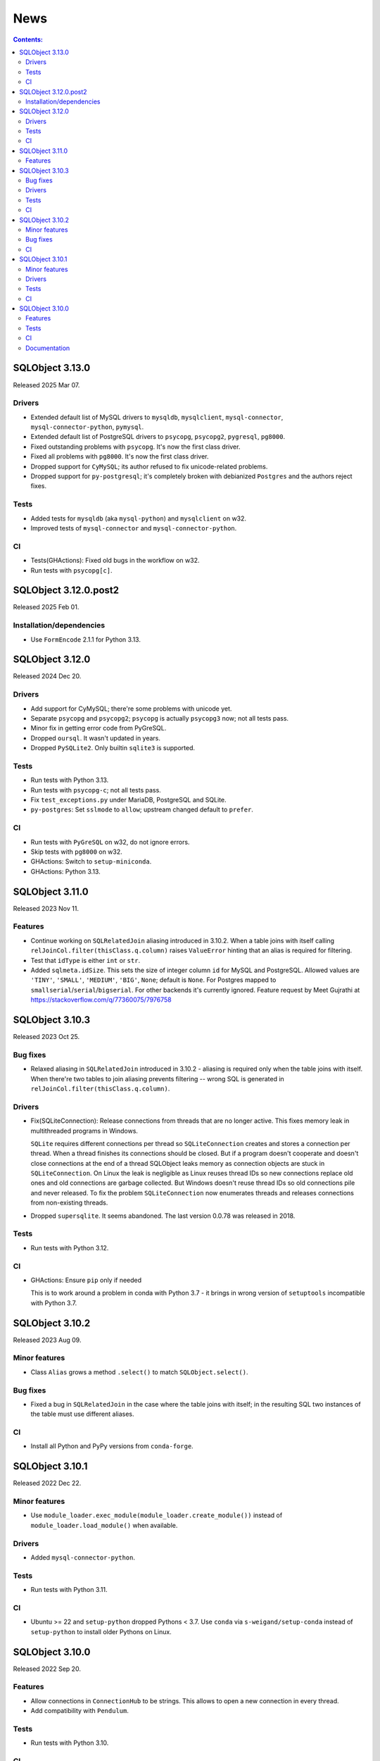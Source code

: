 ++++
News
++++

.. contents:: Contents:
   :backlinks: none

SQLObject 3.13.0
================

Released 2025 Mar 07.

Drivers
-------

* Extended default list of MySQL drivers to ``mysqldb``, ``mysqlclient``,
  ``mysql-connector``, ``mysql-connector-python``, ``pymysql``.

* Extended default list of PostgreSQL drivers to ``psycopg``, ``psycopg2``,
  ``pygresql``, ``pg8000``.

* Fixed outstanding problems with ``psycopg``. It's now the first class driver.

* Fixed all problems with ``pg8000``. It's now the first class driver.

* Dropped support for ``CyMySQL``;
  its author refused to fix unicode-related problems.

* Dropped support for ``py-postgresql``; it's completely broken
  with debianized ``Postgres`` and the authors reject fixes.

Tests
-----

* Added tests for ``mysqldb`` (aka ``mysql-python``)
  and ``mysqlclient`` on w32.

* Improved tests of ``mysql-connector`` and ``mysql-connector-python``.

CI
--

* Tests(GHActions): Fixed old bugs in the workflow on w32.

* Run tests with ``psycopg[c]``.

SQLObject 3.12.0.post2
======================

Released 2025 Feb 01.

Installation/dependencies
-------------------------

* Use ``FormEncode`` 2.1.1 for Python 3.13.

SQLObject 3.12.0
================

Released 2024 Dec 20.

Drivers
-------

* Add support for CyMySQL; there're some problems with unicode yet.

* Separate ``psycopg`` and ``psycopg2``;
  ``psycopg`` is actually ``psycopg3`` now; not all tests pass.

* Minor fix in getting error code from PyGreSQL.

* Dropped ``oursql``. It wasn't updated in years.

* Dropped ``PySQLite2``. Only builtin ``sqlite3`` is supported.

Tests
-----

* Run tests with Python 3.13.

* Run tests with ``psycopg-c``; not all tests pass.

* Fix ``test_exceptions.py`` under MariaDB, PostgreSQL and SQLite.

* ``py-postgres``: Set ``sslmode`` to ``allow``;
  upstream changed default to ``prefer``.

CI
--

* Run tests with ``PyGreSQL`` on w32, do not ignore errors.

* Skip tests with ``pg8000`` on w32.

* GHActions: Switch to ``setup-miniconda``.

* GHActions: Python 3.13.

SQLObject 3.11.0
================

Released 2023 Nov 11.

Features
--------

* Continue working on ``SQLRelatedJoin`` aliasing introduced in 3.10.2.
  When a table joins with itself calling
  ``relJoinCol.filter(thisClass.q.column)`` raises ``ValueError``
  hinting that an alias is required for filtering.

* Test that ``idType`` is either ``int`` or ``str``.

* Added ``sqlmeta.idSize``. This sets the size of integer column ``id``
  for MySQL and PostgreSQL. Allowed values are ``'TINY'``, ``'SMALL'``,
  ``'MEDIUM'``, ``'BIG'``, ``None``; default is ``None``. For Postgres
  mapped to ``smallserial``/``serial``/``bigserial``. For other backends
  it's currently ignored. Feature request by Meet Gujrathi at
  https://stackoverflow.com/q/77360075/7976758

SQLObject 3.10.3
================

Released 2023 Oct 25.

Bug fixes
---------

* Relaxed aliasing in ``SQLRelatedJoin`` introduced in 3.10.2 - aliasing
  is required only when the table joins with itself. When there're two
  tables to join aliasing prevents filtering -- wrong SQL is generated
  in ``relJoinCol.filter(thisClass.q.column)``.

Drivers
-------

* Fix(SQLiteConnection): Release connections from threads that are
  no longer active. This fixes memory leak in multithreaded programs
  in Windows.

  ``SQLite`` requires different connections per thread so
  ``SQLiteConnection`` creates and stores a connection per thread.
  When a thread finishes its connections should be closed.
  But if a program doesn't cooperate and doesn't close connections at
  the end of a thread SQLObject leaks memory as connection objects are
  stuck in ``SQLiteConnection``. On Linux the leak is negligible as
  Linux reuses thread IDs so new connections replace old ones and old
  connections are garbage collected. But Windows doesn't reuse thread
  IDs so old connections pile and never released. To fix the problem
  ``SQLiteConnection`` now enumerates threads and releases connections
  from non-existing threads.

* Dropped ``supersqlite``. It seems abandoned.
  The last version 0.0.78 was released in 2018.

Tests
-----

* Run tests with Python 3.12.

CI
--

* GHActions: Ensure ``pip`` only if needed

  This is to work around a problem in conda with Python 3.7 -
  it brings in wrong version of ``setuptools`` incompatible with Python 3.7.

SQLObject 3.10.2
================

Released 2023 Aug 09.

Minor features
--------------

* Class ``Alias`` grows a method ``.select()`` to match ``SQLObject.select()``.

Bug fixes
---------

* Fixed a bug in ``SQLRelatedJoin`` in the case where the table joins with
  itself; in the resulting SQL two instances of the table must use different
  aliases.

CI
--

* Install all Python and PyPy versions from ``conda-forge``.

SQLObject 3.10.1
================

Released 2022 Dec 22.

Minor features
--------------

* Use ``module_loader.exec_module(module_loader.create_module())``
  instead of ``module_loader.load_module()`` when available.

Drivers
-------

* Added ``mysql-connector-python``.

Tests
-----

* Run tests with Python 3.11.

CI
--

* Ubuntu >= 22 and ``setup-python`` dropped Pythons < 3.7.
  Use ``conda`` via ``s-weigand/setup-conda`` instead of ``setup-python``
  to install older Pythons on Linux.

SQLObject 3.10.0
================

Released 2022 Sep 20.

Features
--------

* Allow connections in ``ConnectionHub`` to be strings.
  This allows to open a new connection in every thread.

* Add compatibility with ``Pendulum``.

Tests
-----

* Run tests with Python 3.10.

CI
--

* GitHub Actions.

* Stop testing at Travis CI.

* Stop testing at AppVeyor.

Documentation
-------------

* DevGuide: source code must be pure ASCII.

* DevGuide: ``reStructuredText`` format for docstrings is recommended.

* DevGuide: de-facto good commit message format is required:
  subject/body/trailers.

* DevGuide: ``conventional commit`` format for commit message subject lines
  is recommended.

* DevGuide: ``Markdown`` format for commit message bodies is recommended.

* DevGuide: commit messages must be pure ASCII.


`Older news`__

.. __: News6.html

.. image:: https://sourceforge.net/sflogo.php?group_id=74338&type=10
   :target: https://sourceforge.net/projects/sqlobject
   :class: noborder
   :align: center
   :height: 15
   :width: 80
   :alt: Get SQLObject at SourceForge.net. Fast, secure and Free Open Source software downloads
